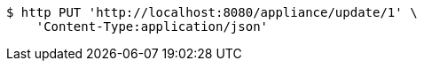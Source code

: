 [source,bash]
----
$ http PUT 'http://localhost:8080/appliance/update/1' \
    'Content-Type:application/json'
----